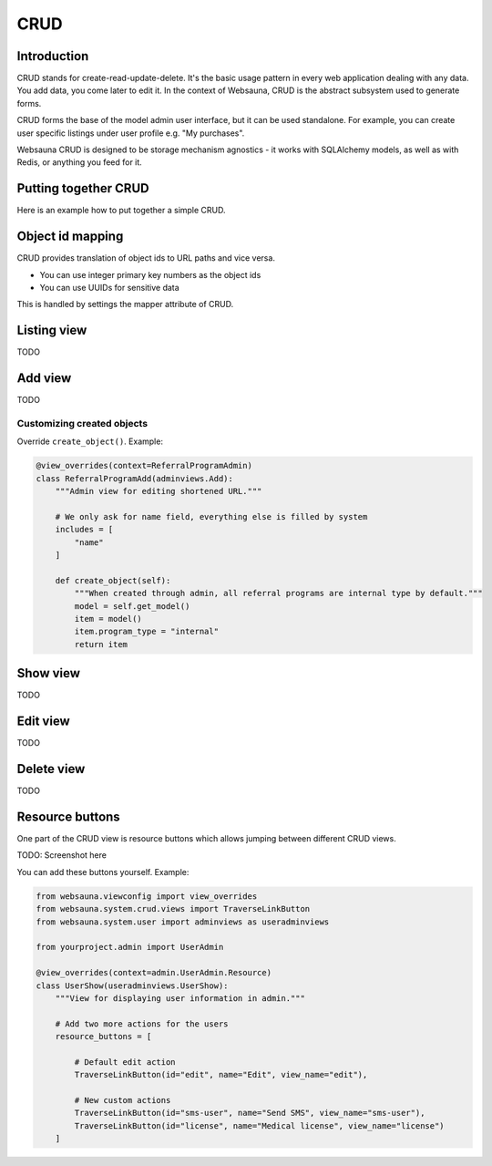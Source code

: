 ====
CRUD
====

Introduction
============

CRUD stands for create-read-update-delete. It's the basic usage pattern in every web application dealing with any data. You add data, you come later to edit it. In the context of Websauna, CRUD is the abstract subsystem used to generate forms.

CRUD forms the base of the model admin user interface, but it can be used standalone. For example, you can create user specific listings under user profile e.g. "My purchases".

Websauna CRUD is designed to be storage mechanism agnostics - it works with SQLAlchemy models, as well as with Redis, or anything you feed for it.

Putting together CRUD
=====================

Here is an example how to put together a simple CRUD.

Object id mapping
=================

CRUD provides translation of object ids to URL paths and vice versa.

* You can use integer primary key numbers as the object ids

* You can use UUIDs for sensitive data

This is handled by settings the mapper attribute of CRUD.

Listing view
============

TODO

Add view
========

TODO

Customizing created objects
---------------------------

Override ``create_object()``. Example:

.. code-block:: python

    @view_overrides(context=ReferralProgramAdmin)
    class ReferralProgramAdd(adminviews.Add):
        """Admin view for editing shortened URL."""

        # We only ask for name field, everything else is filled by system
        includes = [
            "name"
        ]

        def create_object(self):
            """When created through admin, all referral programs are internal type by default."""
            model = self.get_model()
            item = model()
            item.program_type = "internal"
            return item

Show view
=========

TODO

Edit view
=========

TODO

Delete view
===========

TODO

Resource buttons
================

One part of the CRUD view is resource buttons which allows jumping between different CRUD views.

TODO: Screenshot here

You can add these buttons yourself. Example:

.. code-block:: python

    from websauna.viewconfig import view_overrides
    from websauna.system.crud.views import TraverseLinkButton
    from websauna.system.user import adminviews as useradminviews

    from yourproject.admin import UserAdmin

    @view_overrides(context=admin.UserAdmin.Resource)
    class UserShow(useradminviews.UserShow):
        """View for displaying user information in admin."""

        # Add two more actions for the users
        resource_buttons = [

            # Default edit action
            TraverseLinkButton(id="edit", name="Edit", view_name="edit"),

            # New custom actions
            TraverseLinkButton(id="sms-user", name="Send SMS", view_name="sms-user"),
            TraverseLinkButton(id="license", name="Medical license", view_name="license")
        ]
